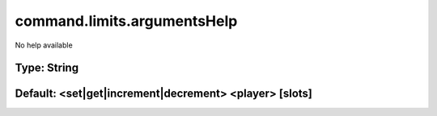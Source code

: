 ============================
command.limits.argumentsHelp
============================

No help available

Type: String
~~~~~~~~~~~~
Default: **<set|get|increment|decrement> <player> [slots]**
~~~~~~~~~~~~~~~~~~~~~~~~~~~~~~~~~~~~~~~~~~~~~~~~~~~~~~~~~~~
